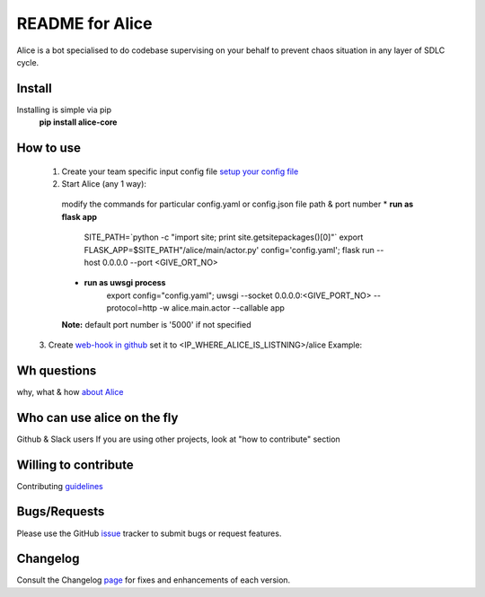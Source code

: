 README for Alice
==========================================

Alice is a bot specialised to do codebase supervising on your behalf to prevent chaos situation in any layer of SDLC cycle.

Install
-------

Installing is simple via pip
  **pip install alice-core**

How to use
----------
  1. Create your team specific input config file `setup your config file <https://github.com/moengage/alice/blob/master/docs/setup_config.md>`_

  2. Start Alice (any 1 way):

    modify the commands for particular config.yaml or config.json file path & port number
    * **run as flask app**
       SITE_PATH=`python -c "import site; print site.getsitepackages()[0]"`
       export FLASK_APP=$SITE_PATH"/alice/main/actor.py' config='config.yaml'; flask run --host 0.0.0.0 --port <GIVE_ORT_NO>

    * **run as uwsgi process**
        export config="config.yaml"; uwsgi --socket 0.0.0.0:<GIVE_PORT_NO> --protocol=http -w alice.main.actor --callable app

    **Note:** default port number is '5000' if not specified

  3. Create `web-hook in github <https://developer.github.com/webhooks/creating/>`_ set it to <IP_WHERE_ALICE_IS_LISTNING>/alice
  Example:

  .. image:: https://cloud.githubusercontent.com/assets/12966925/25574851/72ea088c-2e6f-11e7-9ddf-9512a425729a.png
     :width: 300px
     :height: 100px


Wh questions
------------
why, what & how `about Alice <https://github.com/moengage/alice/blob/master/README.md>`_


Who can use alice on the fly
----------------------------
Github & Slack users
If you are using other projects, look at "how to contribute" section


Willing to contribute
---------------------
Contributing `guidelines <https://github.com/moengage/alice/tree/master/.github/CONTRIBUTING.md>`_


Bugs/Requests
-------------
Please use the GitHub `issue <https://github.com/moengage/alice/issues/>`_ tracker to submit bugs or request features.


Changelog
---------
Consult the Changelog `page <https://github.com/moengage/alice/blob/master/changes.md>`_ for fixes and enhancements of each version.